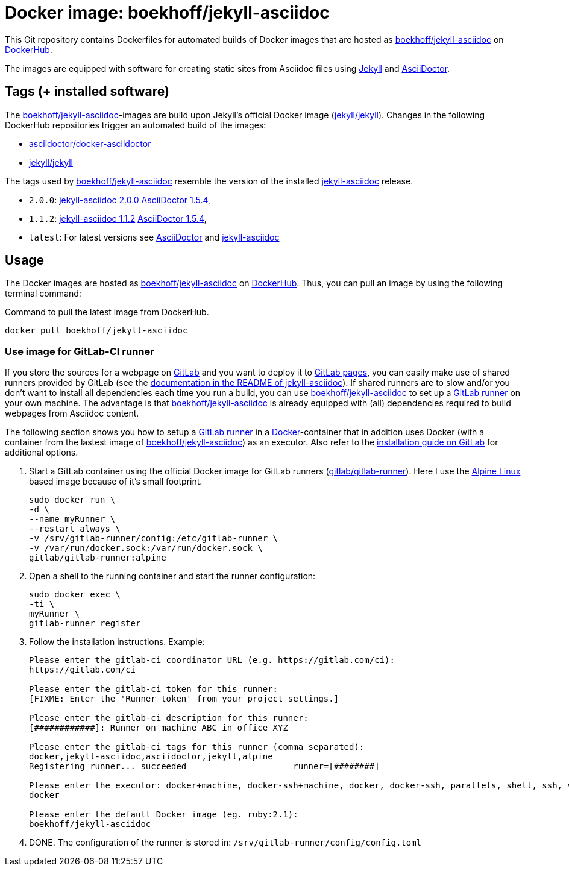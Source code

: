 = Docker image: boekhoff/jekyll-asciidoc
:link-docker: https://www.docker.com/[Docker]
:link-dockerhub: https://hub.docker.com/[DockerHub]
:link-jekyll: https://jekyllrb.com/[Jekyll]
:link-asciidoctor: http://asciidoctor.org/[AsciiDoctor]
:link-image: https://hub.docker.com/r/boekhoff/jekyll-asciidoc/[boekhoff/jekyll-asciidoc]
:link-image-gitlabcirunner: https://hub.docker.com/r/gitlab/gitlab-runner/[gitlab/gitlab-runner]
:link-gitlab: https://gitlab.com/[GitLab]
:link-alpinelinux: https://www.alpinelinux.org/[Alpine Linux]
:link-gitlab-pages: https://pages.gitlab.io/[GitLab pages]
:link-gitlab-runner: https://gitlab.com/gitlab-org/gitlab-ci-multi-runner[GitLab runner]
:link-use-jekyll-asciidoc-for-gitlab-pages: https://github.com/asciidoctor/jekyll-asciidoc#using-this-plugin-on-gitlab-pages[documentation in the README of jekyll-asciidoc]
:link-install-runner-using-docker: https://gitlab.com/gitlab-org/gitlab-ci-multi-runner/blob/master/docs/install/docker.md[installation guide on GitLab]

This Git repository contains Dockerfiles for automated builds of Docker images
that are hosted as {link-image} on {link-dockerhub}.

The images are equipped with software for creating static sites from Asciidoc
files using {link-jekyll} and {link-asciidoctor}.

== Tags (+ installed software)

The {link-image}-images are build upon Jekyll's official Docker image
(https://hub.docker.com/r/jekyll/jekyll/[jekyll/jekyll]).
Changes in the following DockerHub repositories trigger an automated build of
the images:

* https://hub.docker.com/r/asciidoctor/docker-asciidoctor/[asciidoctor/docker-asciidoctor]
* https://hub.docker.com/r/jekyll/jekyll/[jekyll/jekyll]

The tags used by {link-image} resemble the version of the installed
https://github.com/asciidoctor/jekyll-asciidoc[jekyll-asciidoc] release.

* `2.0.0`:
  https://rubygems.org/gems/jekyll-asciidoc/versions/2.0.0[jekyll-asciidoc 2.0.0]
  https://rubygems.org/gems/asciidoctor/versions/1.5.4[AsciiDoctor 1.5.4],
* `1.1.2`:
  https://rubygems.org/gems/jekyll-asciidoc/versions/1.1.2[jekyll-asciidoc 1.1.2]
  https://rubygems.org/gems/asciidoctor/versions/1.5.4[AsciiDoctor 1.5.4],
* `latest`: For latest versions see
  https://rubygems.org/gems/asciidoctor[AsciiDoctor]
  and https://rubygems.org/gems/jekyll-asciidoc[jekyll-asciidoc]


== Usage

The Docker images are hosted as {link-image} on {link-dockerhub}.
Thus, you can pull an image by using the following terminal command:

[source,]
.Command to pull the latest image from DockerHub.
----
docker pull boekhoff/jekyll-asciidoc
----

=== Use image for GitLab-CI runner

If you store the sources for a webpage on {link-gitlab} and you want to deploy
it to {link-gitlab-pages}, you can easily make use of shared runners provided
by GitLab (see the {link-use-jekyll-asciidoc-for-gitlab-pages}).
If shared runners are to slow and/or you don't want to install all dependencies
each time you run a build, you can use {link-image} to set up a
{link-gitlab-runner} on your own machine.
The advantage is that {link-image} is already equipped with (all) dependencies
required to build webpages from Asciidoc content.

The following section shows you how to setup a {link-gitlab-runner} in a
{link-docker}-container that in addition uses Docker (with a container from the
lastest image of {link-image}) as an executor.
Also refer to the {link-install-runner-using-docker} for additional options.

. Start a GitLab container using the official Docker image for GitLab runners
  ({link-image-gitlabcirunner}).
  Here I use the {link-alpinelinux} based image because of it's small footprint.
+
[source,]
----
sudo docker run \
-d \
--name myRunner \
--restart always \
-v /srv/gitlab-runner/config:/etc/gitlab-runner \
-v /var/run/docker.sock:/var/run/docker.sock \
gitlab/gitlab-runner:alpine
----

. Open a shell to the running container and start the runner configuration:
+
[source,]
----
sudo docker exec \
-ti \
myRunner \
gitlab-runner register
----

. Follow the installation instructions. Example:
+
[source,]
----
Please enter the gitlab-ci coordinator URL (e.g. https://gitlab.com/ci):
https://gitlab.com/ci

Please enter the gitlab-ci token for this runner:
[FIXME: Enter the 'Runner token' from your project settings.]

Please enter the gitlab-ci description for this runner:
[############]: Runner on machine ABC in office XYZ

Please enter the gitlab-ci tags for this runner (comma separated):
docker,jekyll-asciidoc,asciidoctor,jekyll,alpine
Registering runner... succeeded                     runner=[########]

Please enter the executor: docker+machine, docker-ssh+machine, docker, docker-ssh, parallels, shell, ssh, virtualbox:
docker

Please enter the default Docker image (eg. ruby:2.1):
boekhoff/jekyll-asciidoc
----

. DONE. The configuration of the runner is stored in:
  `/srv/gitlab-runner/config/config.toml`

